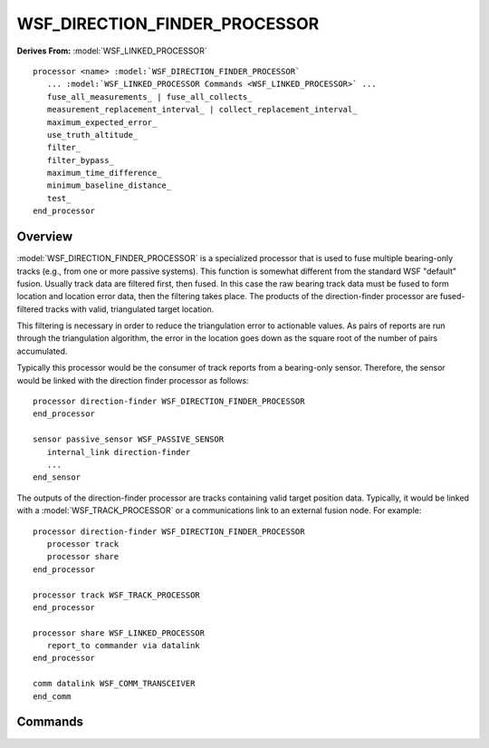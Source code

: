 .. ****************************************************************************
.. CUI
..
.. The Advanced Framework for Simulation, Integration, and Modeling (AFSIM)
..
.. The use, dissemination or disclosure of data in this file is subject to
.. limitation or restriction. See accompanying README and LICENSE for details.
.. ****************************************************************************

WSF_DIRECTION_FINDER_PROCESSOR
------------------------------

.. model:: processor WSF_DIRECTION_FINDER_PROCESSOR

**Derives From:** :model:`WSF_LINKED_PROCESSOR`
   
.. parsed-literal::

   processor <name> :model:`WSF_DIRECTION_FINDER_PROCESSOR`
      ... :model:`WSF_LINKED_PROCESSOR Commands <WSF_LINKED_PROCESSOR>` ...
      fuse_all_measurements_ | fuse_all_collects_
      measurement_replacement_interval_ | collect_replacement_interval_
      maximum_expected_error_
      use_truth_altitude_
      filter_
      filter_bypass_
      maximum_time_difference_
      minimum_baseline_distance_
      test_
   end_processor

Overview
========

:model:`WSF_DIRECTION_FINDER_PROCESSOR` is a specialized processor that is used to fuse multiple bearing-only tracks (e.g.,
from one or more passive systems).  This function is somewhat different from the standard WSF
"default" fusion.  Usually track data are filtered first, then fused.  In this case the raw bearing track data must be
fused to form location and location error data, then the filtering takes place.  The products of the direction-finder
processor are fused-filtered tracks with valid, triangulated target location.

This filtering is necessary in order to reduce the triangulation error to actionable values.  As pairs of reports are
run through the triangulation algorithm, the error in the location goes down as the square root of the number of pairs
accumulated.

Typically this processor would be the consumer of track reports from a bearing-only sensor.  Therefore,
the sensor would be linked with the direction finder processor as follows::

   processor direction-finder WSF_DIRECTION_FINDER_PROCESSOR
   end_processor

   sensor passive_sensor WSF_PASSIVE_SENSOR
      internal_link direction-finder
      ...
   end_sensor

The outputs of the direction-finder processor are tracks containing valid target position data.  Typically, it would be
linked with a :model:`WSF_TRACK_PROCESSOR` or a communications link to an external fusion node. For example:

::

   processor direction-finder WSF_DIRECTION_FINDER_PROCESSOR
      processor track
      processor share
   end_processor

   processor track WSF_TRACK_PROCESSOR
   end_processor

   processor share WSF_LINKED_PROCESSOR
      report_to commander via datalink
   end_processor

   comm datalink WSF_COMM_TRANSCEIVER
   end_comm

.. block:: WSF_DIRECTION_FINDER_PROCESSOR

Commands
========

.. command:: fuse_all_measurements

.. command:: fuse_all_collects <boolean-value>
   
   If enabled, all measurements for a given target will be used for direction finding.  Otherwise if the expected value of
   the location error, after the pair are utilized, is greater than the current value, the pair will not be fused.
   
   Default: *disable*

.. command:: measurement_replacement_interval

.. command:: collect_replacement_interval <time-value>
   
   Specifies a time interval after which an existing measurement that has not been used for direction finding, will be
   updated with a more recent measurement.
   
   Default: *1.0e+12 (Infinite)*

.. command:: maximum_expected_error <length-value>
   
   Specifies a maximum value in a single dimension, that the expected direction-finding error value should not exceed.
   
   Default: *100000 m*

.. command:: use_truth_altitude <boolean-value>
   
   Specifies that the actual altitude should be used when reporting the locations of air targets.
   
   Default: *disabled*

.. command:: filter ... end_filter
   
   Associates a :command:`filter` type with this processor.  All incoming tracks of that have no filter, will be assigned this
   type.  If this command isn't indicated, a WsfKalmanFilter type will be used.
   
   Default: *WsfKalmanFilter w/zero process noise*

.. command:: filter_bypass  <flag>
   
   Allows bypassing the filter, such that the output will be the 'measurement', which is just the intersection point from
   a successful triangulation.
   
   Default: *filter enabled*

.. command:: minimum_baseline_distance <length-value>

   Specifies the minimum distance between origin locations of pairs of measurements being fused.  

   Default: 10 km
   
.. command:: maximum_time_difference <time-value>
   
   Specifies the maximum time difference allowed between measurements.  Measurements that exceed this time
   difference, will not be fused.  This helps reduce errors when the targets are moving.  If this field is not included,
   there is no maximum time difference - all pairs will be fused, assuming all other things being equal.
   
   Default: *1.0e+12 (Infinite)*

.. command:: test <boolean-value>
   
   Enable output of diagnostic messages and a WsfDraw-based representation of each direction-finding solution.
   Diagnostic messages are output when candidate direction finding solutions fail due to the following:
   
   * Angle threshold test failure: The interior angle formed by the two candidate target vectors is less than five times the maximum expected azimuth error of the two measurements.  This test rejects solutions with very large uncertainties in range.
   * Baseline distance test failure:  The distance between the origin of the two measurement positions is less than that specified by the minimum_baseline_distance_ command.
   * Bearing lines divergence failure:  The lines of bearing of the two measurements are divergent in the direction of the target (i.e., they intersect in the opposite direction from the target).
   * Maximum expected range error failure:  The computed expected range error exceeded the value specified with the maximum_expected_error_ input.
   
   WsfDraw-based visualization of solutions displays green lines along the track direction, red lines to indicate the extents of expected bearing errors, blue lines and points to show the extent of the errors of the computed 3D solutions, and a point to indicate the computed target location.
